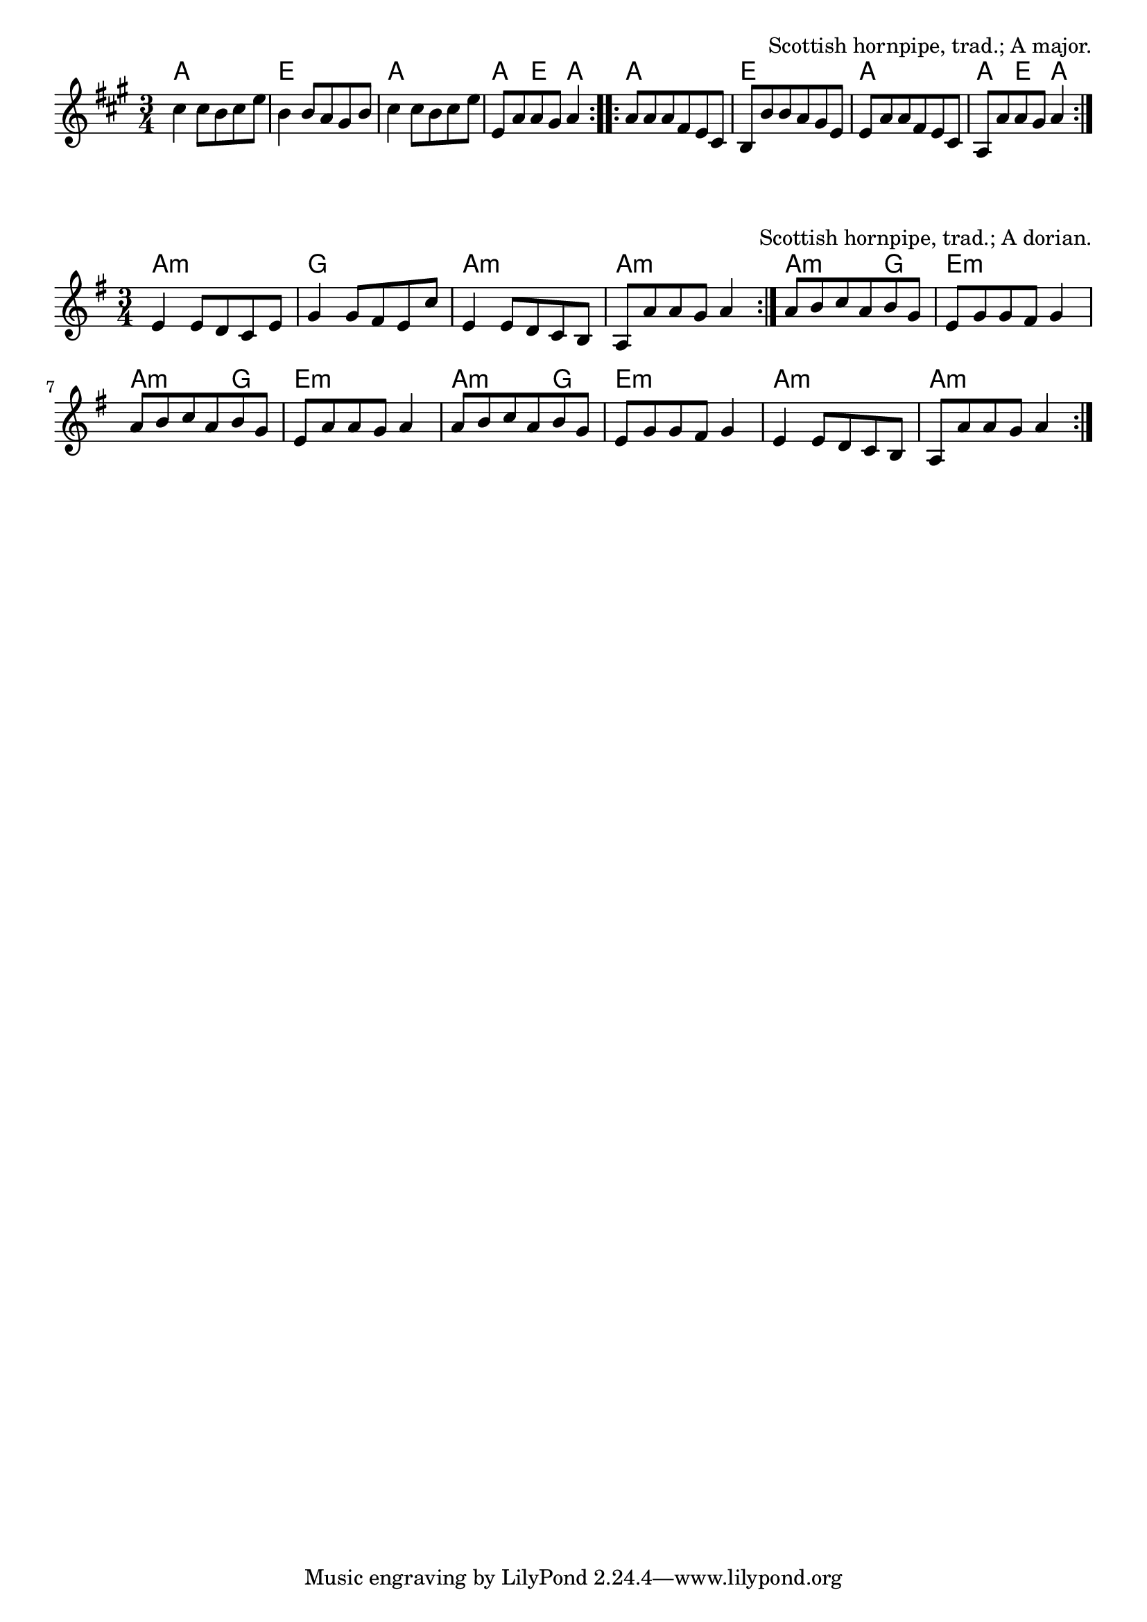\version "2.18.2"

\tocItem \markup "Dance to Your Daddy I"

\score {
  <<
    \relative c'' {
      \time 3/4
      \key a \major

      \repeat volta 2 {
        cis4 cis8 b cis e |
        b4 b8 a gis b |
        cis4 cis8 b cis e |
        e, a a gis a4 |
      }
      \repeat volta 2 {
        a8 a a fis e cis |
        b b' b a gis e |
        e a a fis e cis |
        a a' a gis a4 |
      }
    }

    \chords {
      \time 3/4
      \repeat volta 2 {
        a2. | e2. | a2. | a4 e4 a4 |
      }
      \repeat volta 2 {
        a2. | e2. | a2. | a4 e4 a4 |
      }
    }
  >>

  \header{
    title="Dance to Your Daddy I"
    opus="Scottish hornpipe, trad.; A major."
  }

  \layout{indent=0}
  \midi{\tempo 4=120}
}

\tocItem \markup "Dance to Your Daddy II"

\score {
  <<
    \relative e' {
      \time 3/4
      \key a \dorian

      \repeat volta 2 {
        e4 e8 d c e |
        g4 g8 fis e c' |
        e,4 e8 d c b |
        a a' a g a4 |
      }

      a8 b c a b g |
      e g g fis g4 |
      a8 b c a b g |
      e a a g a4 |

      a8 b c a b g |
      e g g fis g4 |
      e e8 d c b |
      a a' a g a4 |
    }

    \chords {
      \time 3/4

      \repeat volta 2 {
        a2.:m | g2. | a2.:m | a2.:m |
        a2:m g4 | e2.:m | a2:m g4 | e2.:m |
        a2:m g4 | e2.:m | a2.:m | a2.:m |
      }
    }
  >>

  \header{
    title="Dance to Your Daddy II"
    opus="Scottish hornpipe, trad.; A dorian."
  }

  \layout{indent=0}
  \midi{\tempo 4=120}
}
